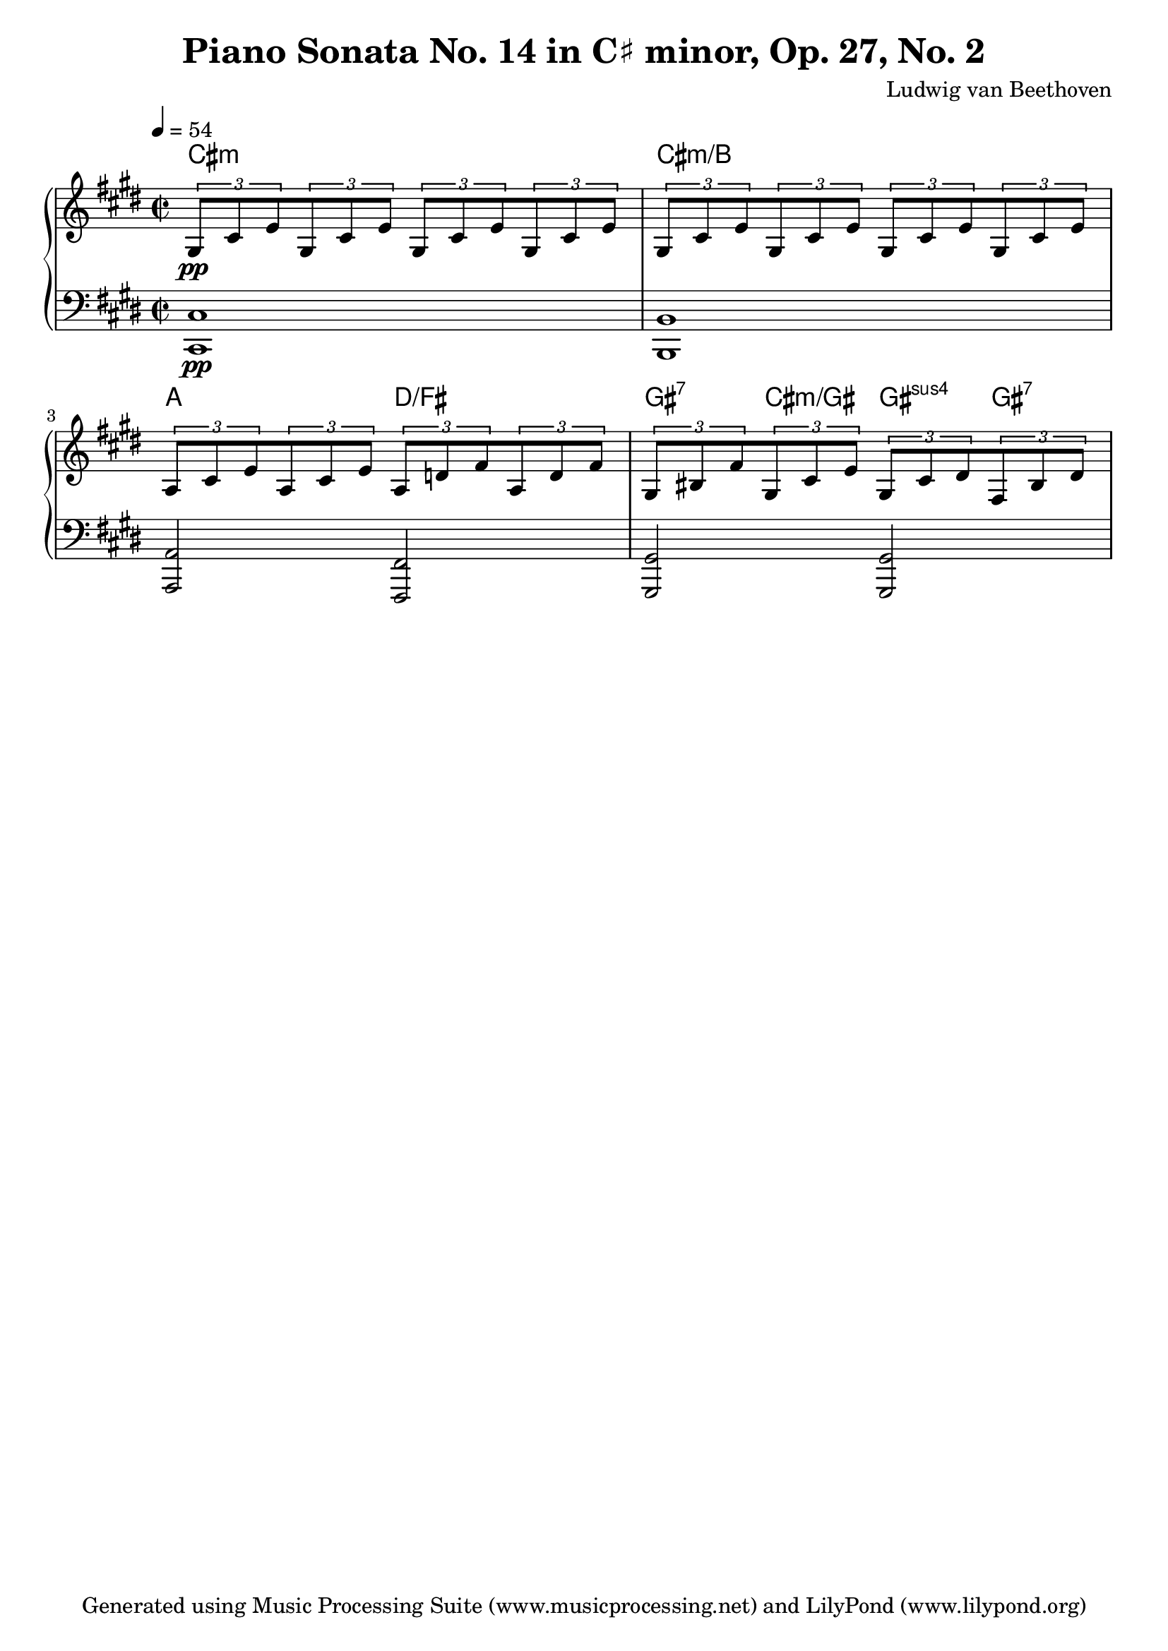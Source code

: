 % Generated using Music Processing Suite (MPS)
\version "2.12.0"
#(set-default-paper-size "a4")

\header {
    title = "Piano Sonata No. 14 in C♯ minor, Op. 27, No. 2"
    composer = "Ludwig van Beethoven"
    tagline = "Generated using Music Processing Suite (www.musicprocessing.net) and LilyPond (www.lilypond.org)"
}

\score {
    \new PianoStaff 
    <<
        \context ChordNames {
            \chordmode {cis1:m cis:m/+b a2 d/+fis gis4:7 cis:m/+gis gis:sus4 gis:7 }
        }

        \new Staff {
            \set Staff.midiInstrument = #"acoustic grand"
            \clef treble
            \time 2/2
            \tempo 4 = 54
            \key cis \minor
            \tuplet 3/2 {gis8\pp
            cis'
            e'
            }\tuplet 3/2 {gis8
            cis'
            e'
            }\tuplet 3/2 {gis8
            cis'
            e'
            }\tuplet 3/2 {gis8
            cis'
            e'
            }\tuplet 3/2 {gis8
            cis'
            e'
            }\tuplet 3/2 {gis8
            cis'
            e'
            }\tuplet 3/2 {gis8
            cis'
            e'
            }\tuplet 3/2 {gis8
            cis'
            e'
            }\tuplet 3/2 {a8
            cis'
            e'
            }\tuplet 3/2 {a8
            cis'
            e'
            }\tuplet 3/2 {a8
            d'
            fis'
            }\tuplet 3/2 {a8
            d'
            fis'
            }\tuplet 3/2 {gis8
            bis
            fis'
            }\tuplet 3/2 {gis8
            cis'
            e'
            }\tuplet 3/2 {gis8
            cis'
            dis'
            }\tuplet 3/2 {fis8
            bis
            dis'
            }}

        \new Staff {
            \set Staff.midiInstrument = #"acoustic grand"
            \clef bass
            \time 2/2
            \tempo 4 = 54
            \key cis \minor
            <cis cis,>1\pp
            <b, b,,>
            <a, a,,>2
            <fis, fis,,>
            <gis, gis,,>
            <gis, gis,,>
        }

    >>

    \midi {
        \context {
            \Score
            tempoWholesPerMinute = #(ly:make-moment 120 4)
        }
    }
    \layout {
        indent = 0\cm
    }
}

